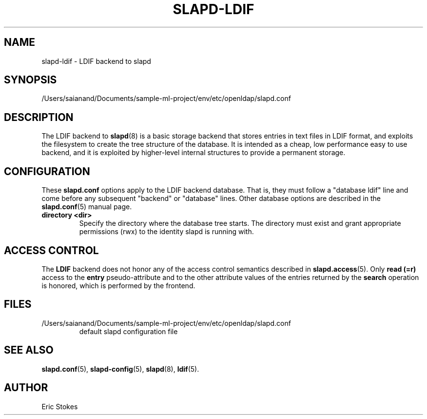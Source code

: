 .lf 1 stdin
.TH SLAPD-LDIF 5 "2023/02/08" "OpenLDAP 2.6.4"
.\" Copyright 1998-2022 The OpenLDAP Foundation All Rights Reserved.
.\" Copying restrictions apply.  See COPYRIGHT/LICENSE.
.\" $OpenLDAP$
.SH NAME
slapd\-ldif \- LDIF backend to slapd
.SH SYNOPSIS
/Users/saianand/Documents/sample-ml-project/env/etc/openldap/slapd.conf
.SH DESCRIPTION
The LDIF backend to
.BR slapd (8)
is a basic storage backend that stores entries in text files in LDIF format,
and exploits the filesystem to create the tree structure of the database.
It is intended as a cheap, low performance easy to use backend, and it is
exploited by higher-level internal structures to provide a permanent
storage.
.SH CONFIGURATION
These
.B slapd.conf
options apply to the LDIF backend database.
That is, they must follow a "database ldif" line and come before
any subsequent "backend" or "database" lines.
Other database options are described in the
.BR slapd.conf (5)
manual page.
.TP
.B directory <dir>
Specify the directory where the database tree starts.  The directory
must exist and grant appropriate permissions (rwx) to the identity slapd
is running with.
.SH ACCESS CONTROL
The
.B LDIF
backend does not honor any of the access control semantics described in
.BR slapd.access (5).
Only
.B read (=r)
access to the
.B entry
pseudo-attribute and to the other attribute values of the entries
returned by the
.B search
operation is honored, which is performed by the frontend.
.SH FILES
.TP
/Users/saianand/Documents/sample-ml-project/env/etc/openldap/slapd.conf
default slapd configuration file
.SH SEE ALSO
.BR slapd.conf (5),
.BR slapd\-config (5),
.BR slapd (8),
.BR ldif (5).
.SH AUTHOR
Eric Stokes
